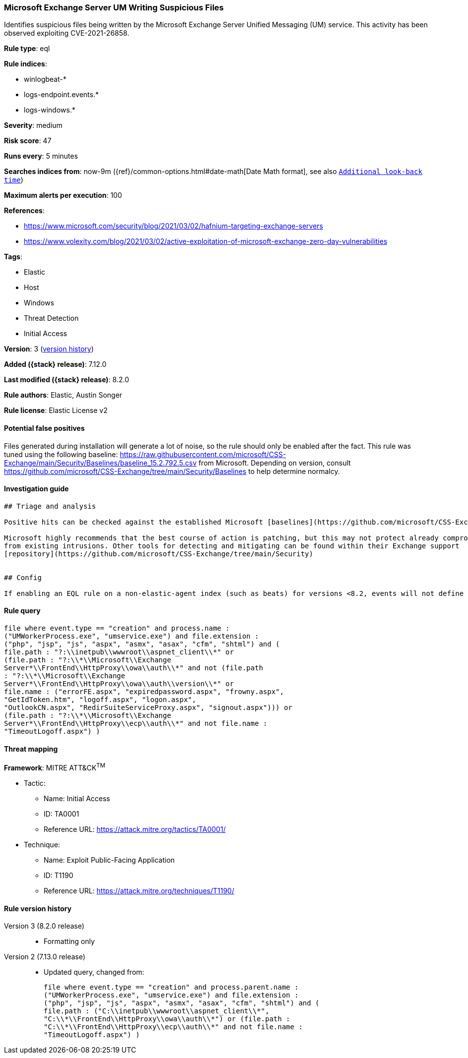 [[microsoft-exchange-server-um-writing-suspicious-files]]
=== Microsoft Exchange Server UM Writing Suspicious Files

Identifies suspicious files being written by the Microsoft Exchange Server Unified Messaging (UM) service. This activity has been observed exploiting CVE-2021-26858.

*Rule type*: eql

*Rule indices*:

* winlogbeat-*
* logs-endpoint.events.*
* logs-windows.*

*Severity*: medium

*Risk score*: 47

*Runs every*: 5 minutes

*Searches indices from*: now-9m ({ref}/common-options.html#date-math[Date Math format], see also <<rule-schedule, `Additional look-back time`>>)

*Maximum alerts per execution*: 100

*References*:

* https://www.microsoft.com/security/blog/2021/03/02/hafnium-targeting-exchange-servers
* https://www.volexity.com/blog/2021/03/02/active-exploitation-of-microsoft-exchange-zero-day-vulnerabilities

*Tags*:

* Elastic
* Host
* Windows
* Threat Detection
* Initial Access

*Version*: 3 (<<microsoft-exchange-server-um-writing-suspicious-files-history, version history>>)

*Added ({stack} release)*: 7.12.0

*Last modified ({stack} release)*: 8.2.0

*Rule authors*: Elastic, Austin Songer

*Rule license*: Elastic License v2

==== Potential false positives

Files generated during installation will generate a lot of noise, so the rule should only be enabled after the fact.
This rule was tuned using the following baseline: https://raw.githubusercontent.com/microsoft/CSS-Exchange/main/Security/Baselines/baseline_15.2.792.5.csv from Microsoft. Depending on version, consult https://github.com/microsoft/CSS-Exchange/tree/main/Security/Baselines to help determine normalcy.

==== Investigation guide


[source,markdown]
----------------------------------
## Triage and analysis

Positive hits can be checked against the established Microsoft [baselines](https://github.com/microsoft/CSS-Exchange/tree/main/Security/Baselines).

Microsoft highly recommends that the best course of action is patching, but this may not protect already compromised systems
from existing intrusions. Other tools for detecting and mitigating can be found within their Exchange support
[repository](https://github.com/microsoft/CSS-Exchange/tree/main/Security)


## Config

If enabling an EQL rule on a non-elastic-agent index (such as beats) for versions <8.2, events will not define `event.ingested` and default fallback for EQL rules was not added until 8.2, so you will need to add a custom pipeline to populate `event.ingested` to @timestamp for this rule to work.

----------------------------------


==== Rule query


[source,js]
----------------------------------
file where event.type == "creation" and process.name :
("UMWorkerProcess.exe", "umservice.exe") and file.extension :
("php", "jsp", "js", "aspx", "asmx", "asax", "cfm", "shtml") and (
file.path : "?:\\inetpub\\wwwroot\\aspnet_client\\*" or
(file.path : "?:\\*\\Microsoft\\Exchange
Server*\\FrontEnd\\HttpProxy\\owa\\auth\\*" and not (file.path
: "?:\\*\\Microsoft\\Exchange
Server*\\FrontEnd\\HttpProxy\\owa\\auth\\version\\*" or
file.name : ("errorFE.aspx", "expiredpassword.aspx", "frowny.aspx",
"GetIdToken.htm", "logoff.aspx", "logon.aspx",
"OutlookCN.aspx", "RedirSuiteServiceProxy.aspx", "signout.aspx"))) or
(file.path : "?:\\*\\Microsoft\\Exchange
Server*\\FrontEnd\\HttpProxy\\ecp\\auth\\*" and not file.name :
"TimeoutLogoff.aspx") )
----------------------------------

==== Threat mapping

*Framework*: MITRE ATT&CK^TM^

* Tactic:
** Name: Initial Access
** ID: TA0001
** Reference URL: https://attack.mitre.org/tactics/TA0001/
* Technique:
** Name: Exploit Public-Facing Application
** ID: T1190
** Reference URL: https://attack.mitre.org/techniques/T1190/

[[microsoft-exchange-server-um-writing-suspicious-files-history]]
==== Rule version history

Version 3 (8.2.0 release)::
* Formatting only

Version 2 (7.13.0 release)::
* Updated query, changed from:
+
[source, js]
----------------------------------
file where event.type == "creation" and process.parent.name :
("UMWorkerProcess.exe", "umservice.exe") and file.extension :
("php", "jsp", "js", "aspx", "asmx", "asax", "cfm", "shtml") and (
file.path : ("C:\\inetpub\\wwwroot\\aspnet_client\\*",
"C:\\*\\FrontEnd\\HttpProxy\\owa\\auth\\*") or (file.path :
"C:\\*\\FrontEnd\\HttpProxy\\ecp\\auth\\*" and not file.name :
"TimeoutLogoff.aspx") )
----------------------------------

